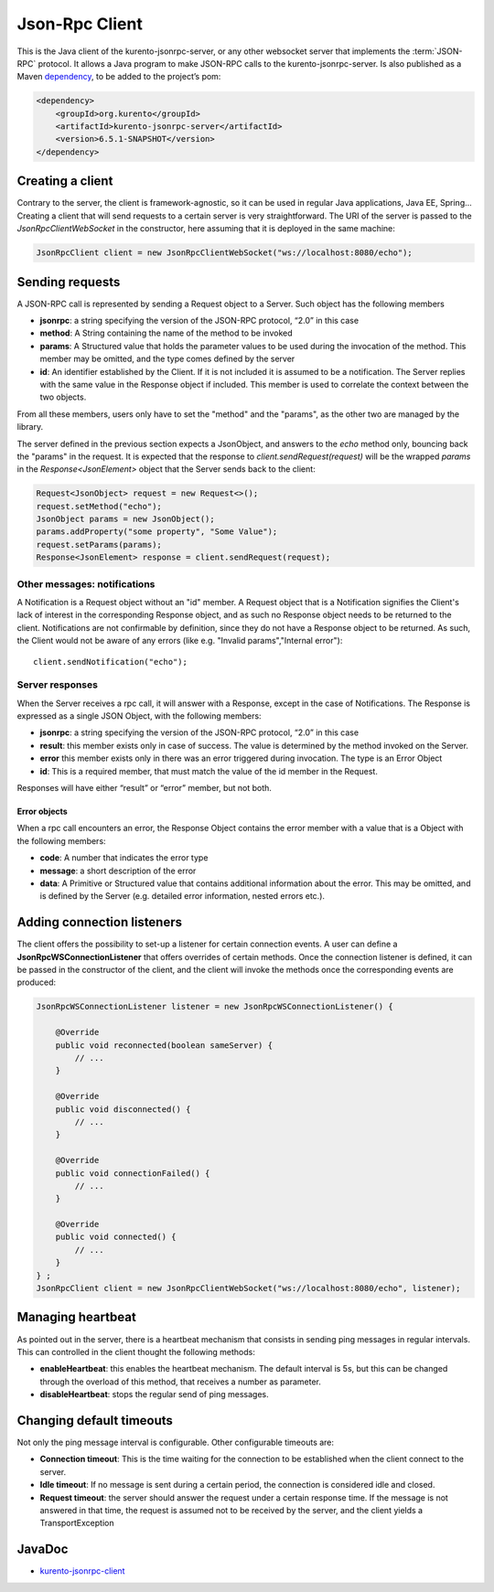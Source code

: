 %%%%%%%%%%%%%%%
Json-Rpc Client
%%%%%%%%%%%%%%%

This is the Java client of the kurento-jsonrpc-server, or any other websocket server that implements the :term:`JSON-RPC` protocol. It allows a Java program to make 
JSON-RPC calls to the kurento-jsonrpc-server. Is also published as a Maven `dependency <https://search.maven.org/#search%7Cga%7C1%7Ca%3A%22kurento-jsonrpc-client%22>`_, 
to be added to the project’s pom:

.. code-block:: xml

   <dependency>
       <groupId>org.kurento</groupId>
       <artifactId>kurento-jsonrpc-server</artifactId>
       <version>6.5.1-SNAPSHOT</version>
   </dependency>

Creating a client
-----------------

Contrary to the server, the client is framework-agnostic, so it can be used in regular Java applications, Java EE, Spring… Creating a client 
that will send requests to a certain server is very straightforward. The URI of the server is passed to the *JsonRpcClientWebSocket* in the constructor, 
here assuming that it is deployed in the same machine:

.. code-block:: java

   JsonRpcClient client = new JsonRpcClientWebSocket("ws://localhost:8080/echo");


Sending requests
----------------

A JSON-RPC call is represented by sending a Request object to a Server. Such object has the following members

* **jsonrpc**: a string specifying the version of the JSON-RPC protocol, “2.0” in this case
* **method**: A String containing the name of the method to be invoked
* **params**: A Structured value that holds the parameter values to be used during the invocation of the method. This member may be omitted, and the type comes defined by the server
* **id**: An identifier established by the Client. If it is not included it is assumed to be a notification. The Server replies with the same value in the Response object if included. This member is used to correlate the context between the two objects.

From all these members, users only have to set the "method" and the "params", as the other two are managed by the library. 

The server defined in the previous section expects a JsonObject, and answers to the *echo* method only, bouncing back the "params" in the request. It is expected that 
the response to *client.sendRequest(request)* will be the wrapped *params* in the *Response<JsonElement>* object that the Server sends back to the client:

.. code-block:: java

   Request<JsonObject> request = new Request<>();
   request.setMethod("echo");
   JsonObject params = new JsonObject(); 
   params.addProperty("some property", "Some Value");
   request.setParams(params);
   Response<JsonElement> response = client.sendRequest(request);

Other messages: notifications
*****************************

A Notification is a Request object without an "id" member. A Request object that is a Notification signifies the Client's lack of interest in the corresponding 
Response object, and as such no Response object needs to be returned to the client. Notifications are not confirmable by definition, since they do not have a 
Response object to be returned. As such, the Client would not be aware of any errors (like e.g. "Invalid params","Internal error")::

   client.sendNotification("echo");
   
Server responses
****************

When the Server receives a rpc call, it will answer with a Response, except in the case of Notifications. The Response is expressed as a single JSON Object, 
with the following members:

* **jsonrpc**: a string specifying the version of the JSON-RPC protocol, “2.0” in this case
* **result**: this member exists only in case of success. The value is determined by the method invoked on the Server.
* **error** this member exists only in there was an error triggered during invocation. The type is an Error Object
* **id**: This is a required member, that must match the value of the id member in the Request. 

Responses will have either “result” or “error” member, but not both.

Error objects
=============

When a rpc call encounters an error, the Response Object contains the error member with a value that is a Object with the following members:

* **code**: A number that indicates the error type
* **message**: a short description of the error
* **data**: A Primitive or Structured value that contains additional information about the error. This may be omitted, and is defined by the Server (e.g. detailed error information, nested errors etc.).

Adding connection listeners
---------------------------

The client offers the possibility to set-up a listener for certain connection events. A user can define a **JsonRpcWSConnectionListener** that offers overrides of certain 
methods. Once the connection listener is defined, it can be passed in the constructor of the client, and the client will invoke the methods once the corresponding 
events are produced:

.. code-block:: java

   JsonRpcWSConnectionListener listener = new JsonRpcWSConnectionListener() { 
               
       @Override
       public void reconnected(boolean sameServer) { 
           // ... 
       } 
               
       @Override
       public void disconnected() { 
           // ... 
       } 
               
       @Override
       public void connectionFailed() { 
           // ... 
       } 
       
       @Override
       public void connected() { 
           // ... 
       } 
   } ;
   JsonRpcClient client = new JsonRpcClientWebSocket("ws://localhost:8080/echo", listener);


Managing heartbeat
------------------

As pointed out in the server, there is a heartbeat mechanism that consists in sending ping messages in regular intervals. This can controlled in the client thought the 
following methods:

* **enableHeartbeat**: this enables the heartbeat mechanism. The default interval is 5s, but this can be changed through the overload of this method, that receives a number as parameter.
* **disableHeartbeat**: stops the regular send of ping messages.

Changing default timeouts
-------------------------

Not only the ping message interval is configurable. Other configurable timeouts are:

* **Connection timeout**: This is the time waiting for the connection to be established when the client connect to the server.
* **Idle timeout**: If no message is sent during a certain period, the connection is considered idle and closed.
* **Request timeout**: the server should answer the request under a certain response time. If the message is not answered in that time, the request is assumed not to be received by the server, and the client yields a TransportException

JavaDoc
-------

* `kurento-jsonrpc-client <./_static/langdoc/javadoc/client/index.html>`_
